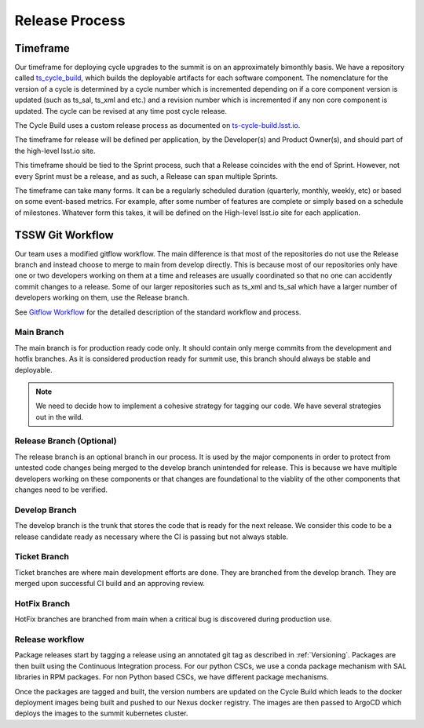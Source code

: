 Release Process
===============

Timeframe
---------

Our timeframe for deploying cycle upgrades to the summit is on an approximately bimonthly basis.
We have a repository called `ts_cycle_build <https://github.com/lsst-ts/ts_cycle_build>`_, which builds the deployable artifacts for each software component.
The nomenclature for the version of a cycle is determined by a cycle number which is incremented depending on if a core component version is updated (such as ts_sal, ts_xml and etc.) and a revision number which is incremented if any non core component is updated.
The cycle can be revised at any time post cycle release.

The Cycle Build uses a custom release process as documented on `ts-cycle-build.lsst.io <https://ts-cycle-build.lsst.io>`_.

The timeframe for release will be defined per application, by the Developer(s) and Product Owner(s), and should part of the high-level lsst.io site.

This timeframe should be tied to the Sprint process, such that a Release coincides with the end of Sprint.
However, not every Sprint must be a release, and as such, a Release can span multiple Sprints.

The timeframe can take many forms.
It can be a regularly scheduled duration (quarterly, monthly, weekly, etc) or based on some event-based metrics.
For example, after some number of features are complete or simply based on a schedule of milestones.
Whatever form this takes, it will be defined on the High-level lsst.io site for each application.

TSSW Git Workflow
-----------------

Our team uses a modified gitflow workflow.
The main difference is that most of the repositories do not use the Release branch and instead choose to merge to main from develop directly.
This is because most of our repositories only have one or two developers working on them at a time and releases are usually coordinated so that no one can accidently commit changes to a release.
Some of our larger repositories such as ts_xml and ts_sal which have a larger number of developers working on them, use the Release branch.

See `Gitflow Workflow <https://www.atlassian.com/git/tutorials/comparing-workflows/gitflow-workflow>`_ for the detailed description of the standard workflow and process.

Main Branch
^^^^^^^^^^^
The main branch is for production ready code only.
It should contain only merge commits from the development and hotfix branches.
As it is considered production ready for summit use, this branch should always be stable and deployable.

.. note::
  We need to decide how to implement a cohesive strategy for tagging our code.
  We have several strategies out in the wild.

Release Branch (Optional)
^^^^^^^^^^^^^^^^^^^^^^^^^
The release branch is an optional branch in our process.
It is used by the major components in order to protect from untested code changes being merged to the develop branch unintended for release.
This is because we have multiple developers working on these components or that changes are foundational to the viablity of the other components that changes need to be verified.

Develop Branch
^^^^^^^^^^^^^^
The develop branch is the trunk that stores the code that is ready for the next release.
We consider this code to be a release candidate ready as necessary where the CI is passing but not always stable.

Ticket Branch
^^^^^^^^^^^^^
Ticket branches are where main development efforts are done.
They are branched from the develop branch.
They are merged upon successful CI build and an approving review.

HotFix Branch
^^^^^^^^^^^^^
HotFix branches are branched from main when a critical bug is discovered during production use.

Release workflow
^^^^^^^^^^^^^^^^
Package releases start by tagging a release using an annotated git tag as described in :ref:`Versioning`.
Packages are then built using the Continuous Integration process.
For our python CSCs, we use a conda package mechanism with SAL libraries in RPM packages.
For non Python based CSCs, we have different package mechanisms.

Once the packages are tagged and built, the version numbers are updated on the Cycle Build which leads to the docker deployment images being built and pushed to our Nexus docker registry.
The images are then passed to ArgoCD which deploys the images to the summit kubernetes cluster.
